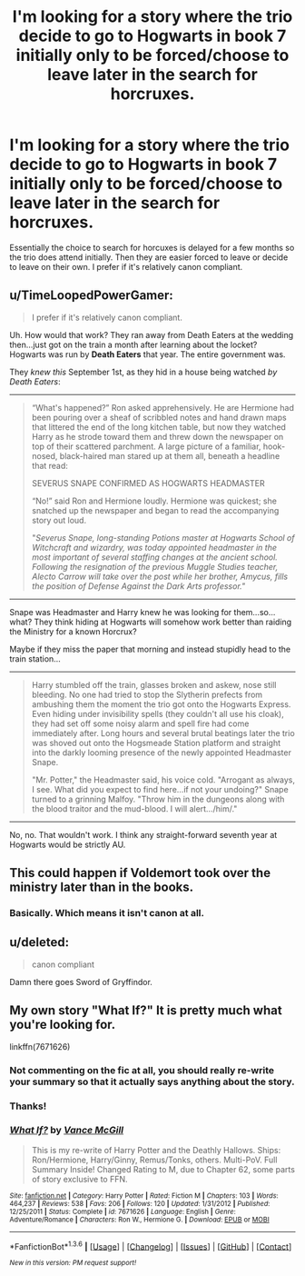 #+TITLE: I'm looking for a story where the trio decide to go to Hogwarts in book 7 initially only to be forced/choose to leave later in the search for horcruxes.

* I'm looking for a story where the trio decide to go to Hogwarts in book 7 initially only to be forced/choose to leave later in the search for horcruxes.
:PROPERTIES:
:Author: LeJisemika
:Score: 8
:DateUnix: 1453877654.0
:DateShort: 2016-Jan-27
:FlairText: Request
:END:
Essentially the choice to search for horcuxes is delayed for a few months so the trio does attend initially. Then they are easier forced to leave or decide to leave on their own. I prefer if it's relatively canon compliant.


** u/TimeLoopedPowerGamer:
#+begin_quote
  I prefer if it's relatively canon compliant.
#+end_quote

Uh. How would that work? They ran away from Death Eaters at the wedding then...just got on the train a month after learning about the locket? Hogwarts was run by *Death Eaters* that year. The entire government was.

They /knew this/ September 1st, as they hid in a house being watched /by Death Eaters/:

--------------

#+begin_quote
  “What's happened?” Ron asked apprehensively. He are Hermione had been pouring over a sheaf of scribbled notes and hand drawn maps that littered the end of the long kitchen table, but now they watched Harry as he strode toward them and threw down the newspaper on top of their scattered parchment. A large picture of a familiar, hook-nosed, black-haired man stared up at them all, beneath a headline that read:

  SEVERUS SNAPE CONFIRMED AS HOGWARTS HEADMASTER

  “No!” said Ron and Hermione loudly. Hermione was quickest; she snatched up the newspaper and began to read the accompanying story out loud.

  "/Severus Snape, long-standing Potions master at Hogwarts School of Witchcraft and wizardry, was today appointed headmaster in the most important of several staffing changes at the ancient school. Following the resignation of the previous Muggle Studies teacher, Alecto Carrow will take over the post while her brother, Amycus, fills the position of Defense Against the Dark Arts professor."/
#+end_quote

--------------

Snape was Headmaster and Harry knew he was looking for them...so...what? They think hiding at Hogwarts will somehow work better than raiding the Ministry for a known Horcrux?

Maybe if they miss the paper that morning and instead stupidly head to the train station...

--------------

#+begin_quote
  Harry stumbled off the train, glasses broken and askew, nose still bleeding. No one had tried to stop the Slytherin prefects from ambushing them the moment the trio got onto the Hogwarts Express. Even hiding under invisibility spells (they couldn't all use his cloak), they had set off some noisy alarm and spell fire had come immediately after. Long hours and several brutal beatings later the trio was shoved out onto the Hogsmeade Station platform and straight into the darkly looming presence of the newly appointed Headmaster Snape.

  "Mr. Potter," the Headmaster said, his voice cold. "Arrogant as always, I see. What did you expect to find here...if not your undoing?" Snape turned to a grinning Malfoy. "Throw him in the dungeons along with the blood traitor and the mud-blood. I will alert.../him/."
#+end_quote

--------------

No, no. That wouldn't work. I think any straight-forward seventh year at Hogwarts would be strictly AU.
:PROPERTIES:
:Author: TimeLoopedPowerGamer
:Score: 4
:DateUnix: 1453927199.0
:DateShort: 2016-Jan-28
:END:


** This could happen if Voldemort took over the ministry later than in the books.
:PROPERTIES:
:Author: InquisitorCOC
:Score: 2
:DateUnix: 1453913567.0
:DateShort: 2016-Jan-27
:END:

*** Basically. Which means it isn't canon at all.
:PROPERTIES:
:Author: TimeLoopedPowerGamer
:Score: 0
:DateUnix: 1453927320.0
:DateShort: 2016-Jan-28
:END:


** u/deleted:
#+begin_quote
  canon compliant
#+end_quote

Damn there goes Sword of Gryffindor.
:PROPERTIES:
:Score: 3
:DateUnix: 1453885286.0
:DateShort: 2016-Jan-27
:END:


** My own story "What If?" It is pretty much what you're looking for.

linkffn(7671626)
:PROPERTIES:
:Author: SoulxxBondz
:Score: 1
:DateUnix: 1453913213.0
:DateShort: 2016-Jan-27
:END:

*** Not commenting on the fic at all, you should really re-write your summary so that it actually says anything about the story.
:PROPERTIES:
:Author: Pashow
:Score: 3
:DateUnix: 1453938994.0
:DateShort: 2016-Jan-28
:END:


*** Thanks!
:PROPERTIES:
:Author: LeJisemika
:Score: 1
:DateUnix: 1453919160.0
:DateShort: 2016-Jan-27
:END:


*** [[http://www.fanfiction.net/s/7671626/1/][*/What If?/*]] by [[https://www.fanfiction.net/u/670787/Vance-McGill][/Vance McGill/]]

#+begin_quote
  This is my re-write of Harry Potter and the Deathly Hallows. Ships: Ron/Hermione, Harry/Ginny, Remus/Tonks, others. Multi-PoV. Full Summary Inside! Changed Rating to M, due to Chapter 62, some parts of story exclusive to FFN.
#+end_quote

^{/Site/: [[http://www.fanfiction.net/][fanfiction.net]] *|* /Category/: Harry Potter *|* /Rated/: Fiction M *|* /Chapters/: 103 *|* /Words/: 464,237 *|* /Reviews/: 538 *|* /Favs/: 206 *|* /Follows/: 120 *|* /Updated/: 1/31/2012 *|* /Published/: 12/25/2011 *|* /Status/: Complete *|* /id/: 7671626 *|* /Language/: English *|* /Genre/: Adventure/Romance *|* /Characters/: Ron W., Hermione G. *|* /Download/: [[http://www.p0ody-files.com/ff_to_ebook/download.php?id=7671626&filetype=epub][EPUB]] or [[http://www.p0ody-files.com/ff_to_ebook/download.php?id=7671626&filetype=mobi][MOBI]]}

--------------

*FanfictionBot*^{1.3.6} *|* [[[https://github.com/tusing/reddit-ffn-bot/wiki/Usage][Usage]]] | [[[https://github.com/tusing/reddit-ffn-bot/wiki/Changelog][Changelog]]] | [[[https://github.com/tusing/reddit-ffn-bot/issues/][Issues]]] | [[[https://github.com/tusing/reddit-ffn-bot/][GitHub]]] | [[[https://www.reddit.com/message/compose?to=%2Fu%2Ftusing][Contact]]]

^{/New in this version: PM request support!/}
:PROPERTIES:
:Author: FanfictionBot
:Score: 0
:DateUnix: 1453913264.0
:DateShort: 2016-Jan-27
:END:
